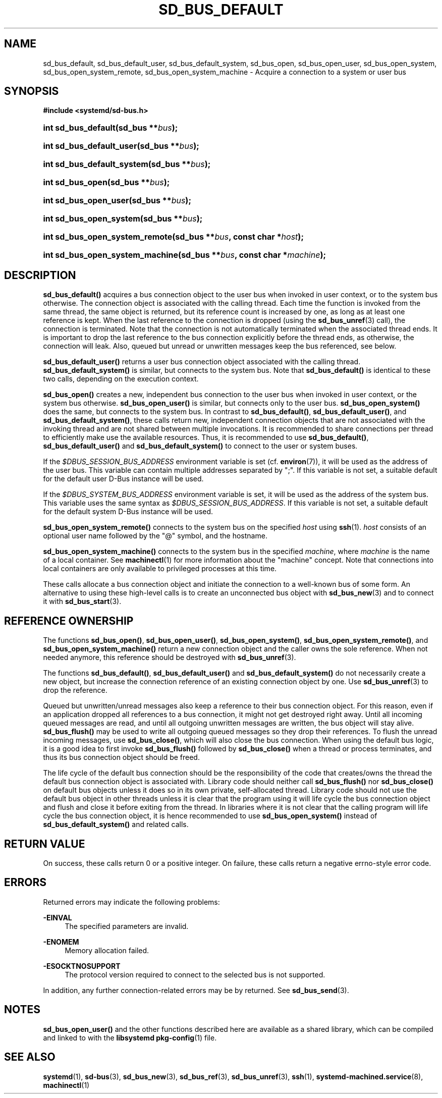 '\" t
.TH "SD_BUS_DEFAULT" "3" "" "systemd 232" "sd_bus_default"
.\" -----------------------------------------------------------------
.\" * Define some portability stuff
.\" -----------------------------------------------------------------
.\" ~~~~~~~~~~~~~~~~~~~~~~~~~~~~~~~~~~~~~~~~~~~~~~~~~~~~~~~~~~~~~~~~~
.\" http://bugs.debian.org/507673
.\" http://lists.gnu.org/archive/html/groff/2009-02/msg00013.html
.\" ~~~~~~~~~~~~~~~~~~~~~~~~~~~~~~~~~~~~~~~~~~~~~~~~~~~~~~~~~~~~~~~~~
.ie \n(.g .ds Aq \(aq
.el       .ds Aq '
.\" -----------------------------------------------------------------
.\" * set default formatting
.\" -----------------------------------------------------------------
.\" disable hyphenation
.nh
.\" disable justification (adjust text to left margin only)
.ad l
.\" -----------------------------------------------------------------
.\" * MAIN CONTENT STARTS HERE *
.\" -----------------------------------------------------------------
.SH "NAME"
sd_bus_default, sd_bus_default_user, sd_bus_default_system, sd_bus_open, sd_bus_open_user, sd_bus_open_system, sd_bus_open_system_remote, sd_bus_open_system_machine \- Acquire a connection to a system or user bus
.SH "SYNOPSIS"
.sp
.ft B
.nf
#include <systemd/sd\-bus\&.h>
.fi
.ft
.HP \w'int\ sd_bus_default('u
.BI "int sd_bus_default(sd_bus\ **" "bus" ");"
.HP \w'int\ sd_bus_default_user('u
.BI "int sd_bus_default_user(sd_bus\ **" "bus" ");"
.HP \w'int\ sd_bus_default_system('u
.BI "int sd_bus_default_system(sd_bus\ **" "bus" ");"
.HP \w'int\ sd_bus_open('u
.BI "int sd_bus_open(sd_bus\ **" "bus" ");"
.HP \w'int\ sd_bus_open_user('u
.BI "int sd_bus_open_user(sd_bus\ **" "bus" ");"
.HP \w'int\ sd_bus_open_system('u
.BI "int sd_bus_open_system(sd_bus\ **" "bus" ");"
.HP \w'int\ sd_bus_open_system_remote('u
.BI "int sd_bus_open_system_remote(sd_bus\ **" "bus" ", const\ char\ *" "host" ");"
.HP \w'int\ sd_bus_open_system_machine('u
.BI "int sd_bus_open_system_machine(sd_bus\ **" "bus" ", const\ char\ *" "machine" ");"
.SH "DESCRIPTION"
.PP
\fBsd_bus_default()\fR
acquires a bus connection object to the user bus when invoked in user context, or to the system bus otherwise\&. The connection object is associated with the calling thread\&. Each time the function is invoked from the same thread, the same object is returned, but its reference count is increased by one, as long as at least one reference is kept\&. When the last reference to the connection is dropped (using the
\fBsd_bus_unref\fR(3)
call), the connection is terminated\&. Note that the connection is not automatically terminated when the associated thread ends\&. It is important to drop the last reference to the bus connection explicitly before the thread ends, as otherwise, the connection will leak\&. Also, queued but unread or unwritten messages keep the bus referenced, see below\&.
.PP
\fBsd_bus_default_user()\fR
returns a user bus connection object associated with the calling thread\&.
\fBsd_bus_default_system()\fR
is similar, but connects to the system bus\&. Note that
\fBsd_bus_default()\fR
is identical to these two calls, depending on the execution context\&.
.PP
\fBsd_bus_open()\fR
creates a new, independent bus connection to the user bus when invoked in user context, or the system bus otherwise\&.
\fBsd_bus_open_user()\fR
is similar, but connects only to the user bus\&.
\fBsd_bus_open_system()\fR
does the same, but connects to the system bus\&. In contrast to
\fBsd_bus_default()\fR,
\fBsd_bus_default_user()\fR, and
\fBsd_bus_default_system()\fR, these calls return new, independent connection objects that are not associated with the invoking thread and are not shared between multiple invocations\&. It is recommended to share connections per thread to efficiently make use the available resources\&. Thus, it is recommended to use
\fBsd_bus_default()\fR,
\fBsd_bus_default_user()\fR
and
\fBsd_bus_default_system()\fR
to connect to the user or system buses\&.
.PP
If the
\fI$DBUS_SESSION_BUS_ADDRESS\fR
environment variable is set (cf\&.
\fBenviron\fR(7)), it will be used as the address of the user bus\&. This variable can contain multiple addresses separated by
";"\&. If this variable is not set, a suitable default for the default user D\-Bus instance will be used\&.
.PP
If the
\fI$DBUS_SYSTEM_BUS_ADDRESS\fR
environment variable is set, it will be used as the address of the system bus\&. This variable uses the same syntax as
\fI$DBUS_SESSION_BUS_ADDRESS\fR\&. If this variable is not set, a suitable default for the default system D\-Bus instance will be used\&.
.PP
\fBsd_bus_open_system_remote()\fR
connects to the system bus on the specified
\fIhost\fR
using
\fBssh\fR(1)\&.
\fIhost\fR
consists of an optional user name followed by the
"@"
symbol, and the hostname\&.
.PP
\fBsd_bus_open_system_machine()\fR
connects to the system bus in the specified
\fImachine\fR, where
\fImachine\fR
is the name of a local container\&. See
\fBmachinectl\fR(1)
for more information about the "machine" concept\&. Note that connections into local containers are only available to privileged processes at this time\&.
.PP
These calls allocate a bus connection object and initiate the connection to a well\-known bus of some form\&. An alternative to using these high\-level calls is to create an unconnected bus object with
\fBsd_bus_new\fR(3)
and to connect it with
\fBsd_bus_start\fR(3)\&.
.SH "REFERENCE OWNERSHIP"
.PP
The functions
\fBsd_bus_open()\fR,
\fBsd_bus_open_user()\fR,
\fBsd_bus_open_system()\fR,
\fBsd_bus_open_system_remote()\fR, and
\fBsd_bus_open_system_machine()\fR
return a new connection object and the caller owns the sole reference\&. When not needed anymore, this reference should be destroyed with
\fBsd_bus_unref\fR(3)\&.
.PP
The functions
\fBsd_bus_default()\fR,
\fBsd_bus_default_user()\fR
and
\fBsd_bus_default_system()\fR
do not necessarily create a new object, but increase the connection reference of an existing connection object by one\&. Use
\fBsd_bus_unref\fR(3)
to drop the reference\&.
.PP
Queued but unwritten/unread messages also keep a reference to their bus connection object\&. For this reason, even if an application dropped all references to a bus connection, it might not get destroyed right away\&. Until all incoming queued messages are read, and until all outgoing unwritten messages are written, the bus object will stay alive\&.
\fBsd_bus_flush()\fR
may be used to write all outgoing queued messages so they drop their references\&. To flush the unread incoming messages, use
\fBsd_bus_close()\fR, which will also close the bus connection\&. When using the default bus logic, it is a good idea to first invoke
\fBsd_bus_flush()\fR
followed by
\fBsd_bus_close()\fR
when a thread or process terminates, and thus its bus connection object should be freed\&.
.PP
The life cycle of the default bus connection should be the responsibility of the code that creates/owns the thread the default bus connection object is associated with\&. Library code should neither call
\fBsd_bus_flush()\fR
nor
\fBsd_bus_close()\fR
on default bus objects unless it does so in its own private, self\-allocated thread\&. Library code should not use the default bus object in other threads unless it is clear that the program using it will life cycle the bus connection object and flush and close it before exiting from the thread\&. In libraries where it is not clear that the calling program will life cycle the bus connection object, it is hence recommended to use
\fBsd_bus_open_system()\fR
instead of
\fBsd_bus_default_system()\fR
and related calls\&.
.SH "RETURN VALUE"
.PP
On success, these calls return 0 or a positive integer\&. On failure, these calls return a negative errno\-style error code\&.
.SH "ERRORS"
.PP
Returned errors may indicate the following problems:
.PP
\fB\-EINVAL\fR
.RS 4
The specified parameters are invalid\&.
.RE
.PP
\fB\-ENOMEM\fR
.RS 4
Memory allocation failed\&.
.RE
.PP
\fB\-ESOCKTNOSUPPORT\fR
.RS 4
The protocol version required to connect to the selected bus is not supported\&.
.RE
.PP
In addition, any further connection\-related errors may be by returned\&. See
\fBsd_bus_send\fR(3)\&.
.SH "NOTES"
.PP
\fBsd_bus_open_user()\fR
and the other functions described here are available as a shared library, which can be compiled and linked to with the
\fBlibsystemd\fR\ \&\fBpkg-config\fR(1)
file\&.
.SH "SEE ALSO"
.PP
\fBsystemd\fR(1),
\fBsd-bus\fR(3),
\fBsd_bus_new\fR(3),
\fBsd_bus_ref\fR(3),
\fBsd_bus_unref\fR(3),
\fBssh\fR(1),
\fBsystemd-machined.service\fR(8),
\fBmachinectl\fR(1)
